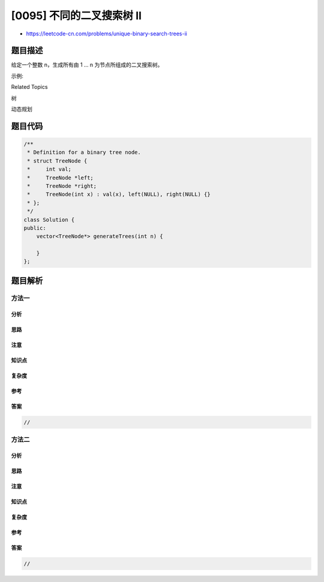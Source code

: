 [0095] 不同的二叉搜索树 II
==========================

-  https://leetcode-cn.com/problems/unique-binary-search-trees-ii

题目描述
--------

.. raw:: html

   <p>

给定一个整数 n，生成所有由 1 ... n 为节点所组成的二叉搜索树。

.. raw:: html

   </p>

.. raw:: html

   <p>

示例:

.. raw:: html

   </p>

.. raw:: html

   <pre><strong>输入:</strong> 3
   <strong>输出:</strong>
   [
   &nbsp; [1,null,3,2],
   &nbsp; [3,2,null,1],
   &nbsp; [3,1,null,null,2],
   &nbsp; [2,1,3],
   &nbsp; [1,null,2,null,3]
   ]
   <strong>解释:</strong>
   以上的输出对应以下 5 种不同结构的二叉搜索树：

      1         3     3      2      1
       \       /     /      / \      \
        3     2     1      1   3      2
       /     /       \                 \
      2     1         2                 3
   </pre>

.. raw:: html

   <div>

.. raw:: html

   <div>

Related Topics

.. raw:: html

   </div>

.. raw:: html

   <div>

.. raw:: html

   <li>

树

.. raw:: html

   </li>

.. raw:: html

   <li>

动态规划

.. raw:: html

   </li>

.. raw:: html

   </div>

.. raw:: html

   </div>

题目代码
--------

.. code:: cpp

    /**
     * Definition for a binary tree node.
     * struct TreeNode {
     *     int val;
     *     TreeNode *left;
     *     TreeNode *right;
     *     TreeNode(int x) : val(x), left(NULL), right(NULL) {}
     * };
     */
    class Solution {
    public:
        vector<TreeNode*> generateTrees(int n) {

        }
    };

题目解析
--------

方法一
~~~~~~

分析
^^^^

思路
^^^^

注意
^^^^

知识点
^^^^^^

复杂度
^^^^^^

参考
^^^^

答案
^^^^

.. code:: cpp

    //

方法二
~~~~~~

分析
^^^^

思路
^^^^

注意
^^^^

知识点
^^^^^^

复杂度
^^^^^^

参考
^^^^

答案
^^^^

.. code:: cpp

    //
